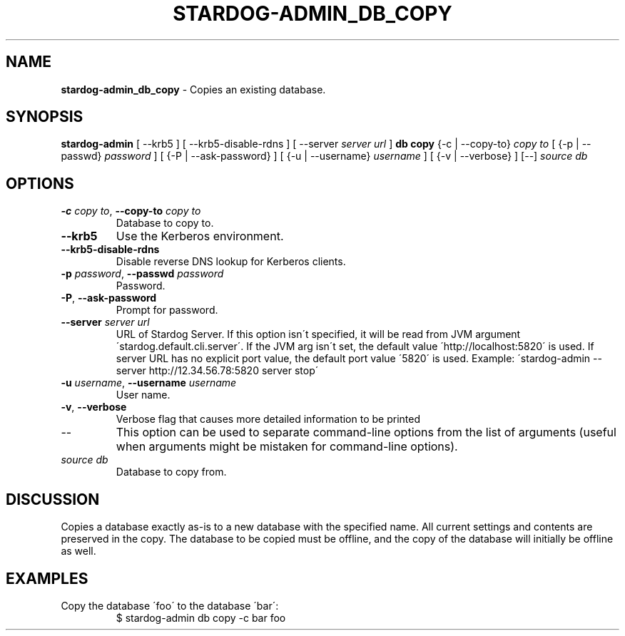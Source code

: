 .\" generated with Ronn/v0.7.3
.\" http://github.com/rtomayko/ronn/tree/0.7.3
.
.TH "STARDOG\-ADMIN_DB_COPY" "8" "November 2018" "Stardog Union" "stardog-admin"
.
.SH "NAME"
\fBstardog\-admin_db_copy\fR \- Copies an existing database\.
.
.SH "SYNOPSIS"
\fBstardog\-admin\fR [ \-\-krb5 ] [ \-\-krb5\-disable\-rdns ] [ \-\-server \fIserver url\fR ] \fBdb\fR \fBcopy\fR {\-c | \-\-copy\-to} \fIcopy to\fR [ {\-p | \-\-passwd} \fIpassword\fR ] [ {\-P | \-\-ask\-password} ] [ {\-u | \-\-username} \fIusername\fR ] [ {\-v | \-\-verbose} ] [\-\-] \fIsource db\fR
.
.SH "OPTIONS"
.
.TP
\fB\-c\fR \fIcopy to\fR, \fB\-\-copy\-to\fR \fIcopy to\fR
Database to copy to\.
.
.TP
\fB\-\-krb5\fR
Use the Kerberos environment\.
.
.TP
\fB\-\-krb5\-disable\-rdns\fR
Disable reverse DNS lookup for Kerberos clients\.
.
.TP
\fB\-p\fR \fIpassword\fR, \fB\-\-passwd\fR \fIpassword\fR
Password\.
.
.TP
\fB\-P\fR, \fB\-\-ask\-password\fR
Prompt for password\.
.
.TP
\fB\-\-server\fR \fIserver url\fR
URL of Stardog Server\. If this option isn\'t specified, it will be read from JVM argument \'stardog\.default\.cli\.server\'\. If the JVM arg isn\'t set, the default value \'http://localhost:5820\' is used\. If server URL has no explicit port value, the default port value \'5820\' is used\. Example: \'stardog\-admin \-\-server http://12\.34\.56\.78:5820 server stop\'
.
.TP
\fB\-u\fR \fIusername\fR, \fB\-\-username\fR \fIusername\fR
User name\.
.
.TP
\fB\-v\fR, \fB\-\-verbose\fR
Verbose flag that causes more detailed information to be printed
.
.TP
\-\-
This option can be used to separate command\-line options from the list of arguments (useful when arguments might be mistaken for command\-line options)\.
.
.TP
\fIsource db\fR
Database to copy from\.
.
.SH "DISCUSSION"
Copies a database exactly as\-is to a new database with the specified name\. All current settings and contents are preserved in the copy\. The database to be copied must be offline, and the copy of the database will initially be offline as well\.
.
.SH "EXAMPLES"
.
.TP
Copy the database \'foo\' to the database \'bar\':
$ stardog\-admin db copy \-c bar foo

